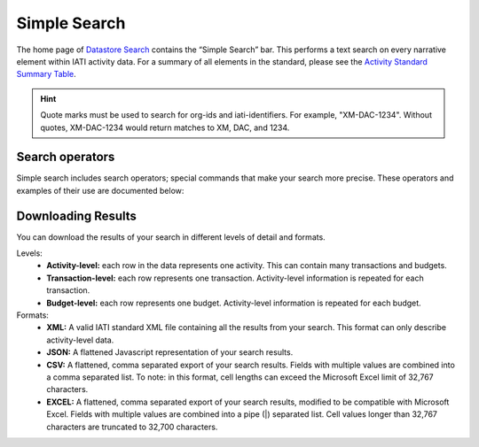 **************
Simple Search
**************

The home page of `Datastore Search <https://datastore.iatistandard.org/>`_ contains the “Simple Search” bar. This performs a text search on every narrative element within IATI activity data. 
For a summary of all elements in the standard, please see the `Activity Standard Summary Table <https://www.google.com/url?q=https://iatistandard.org/en/iati-standard/203/activity-standard/summary-table/&sa=D&source=docs&ust=1733222605142915&usg=AOvVaw1so5C1Bi3cyCOvJ2ziPKKk>`_.

.. hint:: 
    Quote marks must be used to search for org-ids and iati-identifiers. For example, "XM-DAC-1234". 
    Without quotes, XM-DAC-1234 would return matches to XM, DAC, and 1234.


Search operators
-------------------

Simple search includes search operators; special commands that make your search more precise. 
These operators and examples of their use are documented below:


.. csv-table::
    :file: tables/search_operators.csv
    :widths: 10, 45, 45
    :header-rows: 1

Downloading Results
-------------------

You can download the results of your search in different levels of detail and formats.

Levels:
    - **Activity-level:** each row in the data represents one activity. This can contain many transactions and budgets.
    - **Transaction-level:** each row represents one transaction. Activity-level information is repeated for each transaction.
    - **Budget-level:** each row represents one budget. Activity-level information is repeated for each budget.

Formats:
    - **XML:** A valid IATI standard XML file containing all the results from your search. This format can only describe activity-level data.
    - **JSON:** A flattened Javascript representation of your search results.
    - **CSV:** A flattened, comma separated export of your search results. Fields with multiple values are combined into a comma separated list. To note: in this format, cell lengths can exceed the Microsoft Excel limit of 32,767 characters.
    - **EXCEL:** A flattened, comma separated export of your search results, modified to be compatible with Microsoft Excel. Fields with multiple values are combined into a pipe (|) separated list. Cell values longer than 32,767 characters are truncated to 32,700 characters.
